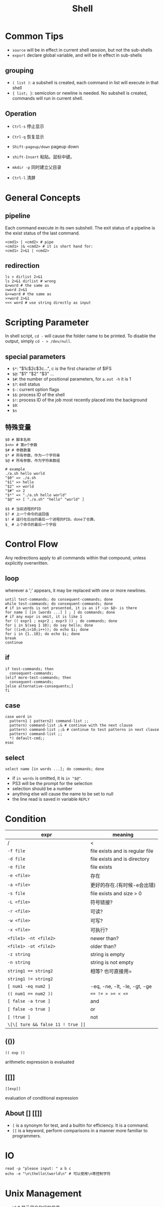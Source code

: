 #+TITLE: Shell

* Common Tips
- =source= will be in effect in current shell session, but not the sub-shells
- =export= declare global variable, and will be in effect in sub-shells
** grouping
 * ~( list )~: a subshell is created, each command in list will execute in that shell
 * ~{ list; }~: semicolon or newline is needed. No subshell is created, commands will run in current shell.

** Operation
 * ~Ctrl-s~ 停止显示
 * ~Ctrl-q~ 恢复显示

 * ~Shift-pageup/down~ pageup down
 * ~shift-Insert~ 粘贴。鼠标中键。

 * ~mkdir -p~ 同时建立父目录
 * ~Ctrl-l~ 清屏

* General Concepts
** pipeline
Each command execute in its own subshell.
The exit status of a pipeline is the exist status of the last command.

#+begin_src shell
<cmd1> | <cmd2> # pipe
<cmd1> |& <cmd2> # it is short hand for:
<cmd1> 2>&1 | <cmd2>
#+end_src

** redirection
#+begin_src shell
ls > dirlist 2>&1
ls 2>&1 dirlist # wrong
&>word # the same as
>word 2>&1
&>>word # the same as
>>word 2>&1
<<< word # use string directly as input
#+end_src

* Scripting Parameter
In shell script, =cd -= will cause the folder name to be printed.
To disable the output, simply =cd - > /dev/null=.
** special parameters

  * ~$*~: "$1c$2c$3c...", c is the first character of $IFS
  * ~$@~: "$1" "$2" "$3" ...
  * ~$#~: the number of positional parameters, for =a.out -h= it is 1
  * ~$?~: exit status
  * ~$-~: current option flags
  * ~$$~: process ID of the shell
  * ~$!~: process ID of the job most recently placed into the background
  * ~$0~:
  * ~$n~

** 特殊变量

#+begin_src shell
$0 # 脚本名称
$<n> # 第n个参数
$# # 参数数量
$* # 所有参数，作为一个字符串
$@ # 所有参数，作为字符串数组
#+end_src

#+begin_src shell
# example
./a.sh hello world
"$0" => ./a.sh
"$1" => hello
"$2" => world
"$#" => 2
"$*" => "./a.sh hello world"
"$@" => [ "./a.sh" "hello" "world" ]
#+end_src

#+begin_src shell
$$ # 当前进程的PID
$? # 上一个命令的返回值
$! # 运行在后台的最后一个进程的PID。done了也算。
$_ # 上个命令的最后一个字段
#+end_src


* Control Flow
Any redirections apply to all commands within that compound, unless explicitly overwritten.

** loop
wherever a ';' appears, it may be replaced with one or more newlines.

#+begin_src shell
until test-commands; do consequent-commands; done
while test-commands; do consequent-commands; done
# if in words is not presented, it is as if ~in $@~ is there
for name [ [in [words ...] ] ; ] do commands; done
# if any expr is omit, it is like 1
for (( expr1 ; expr2 ; expr3 )) ; do commands; done
for i in $(seq 1 10); do say hello; done
for ((i=0;i<10;i++)); do echo $i; done
for i in {1..10}; do echo $i; done
break
continue
#+end_src

** if
#+begin_src shell
if test-commands; then
  consequent-commands;
[elif more-test-commands; then
  consequent-commands;
[else alternative-consequents;]
fi
#+end_src

** case

#+begin_src shell
case word in
  pattern1 | pattern2) command-list ;;
  pattern) command-list ;& # continue with the next clause
  pattern) command-list ;;& # continue to test patterns in next clause
  pattern) command-list ;;
  *) default-cmd;;
esac
#+end_src

** select
#+begin_src shell
select name [in words ...]; do commands; done
#+end_src

 * if ~in words~ is omitted, it is ~in "$@"~.
 * PS3 will be the prompt for the selection
 * selection should be a number
 * anything else will cause the name to be set to null
 * the line read is saved in variable ~REPLY~


* Condition

| expr                              | meaning                         |
|-----------------------------------+---------------------------------|
| /                                 | <                               |
| ~-f file~                         | file exists and is regular file |
| ~-d file~                         | file exists and is directory    |
| ~-e file~                         | file exists                     |
| ~-e <file>~                       | 存在                            |
| ~-a <file>~                       | 更好的存在.(有时候-e会出错)     |
| ~-s file~                         | file exists and size > 0        |
| ~-L <file>~                       | 符号链接?                       |
| ~-r <file>~                       | 可读?                           |
| ~-w <file>~                       | 可写?                           |
| ~-x <file>~                       | 可执行?                         |
| ~<file1> -nt <file2>~             | newer than?                     |
| ~<file1> -ot <file2>~             | older than?                     |
|-----------------------------------+---------------------------------|
| ~-z string~                       | string is empty                 |
| ~-n string~                       | string is not empty             |
| ~string1 == string2~              | 相等? 也可直接用=               |
| ~string1 != string2~              |                                 |
|-----------------------------------+---------------------------------|
| ~[ num1 -eq num2 ]~               | -eq, -ne, -lt, -le, -gt, -ge    |
| ~(( num1 == num2 ))~              | ~== != > >= < <=~               |
|-----------------------------------+---------------------------------|
| ~[ false -a true ]~               | and                             |
| ~[ false -o true ]~               | or                              |
| ~[ !true ]~                       | not                             |
| ~\[\[ ture && false 11 ! true ]]~ |                                 |

** (())
#+begin_src shell
(( exp ))
#+end_src

arithmetic expression is evaluated

** [[]]
#+begin_src shell
[[exp]]
#+end_src

evaluation of conditional expression

** About [] [[]]
 * ~[~ is a synonym for test, and a builtin for efficiency. It is a command.
 * ~[[~ is a keyword, perform comparisons in a manner more familiar to programmers.


* IO
#+begin_src shell
read -p "please input: " a b c
echo -e "\n\thello\tworld\n" # 可以使用\n等控制字符
#+end_src

* Unix Management
 * id # 显示用户和组的信息
 * dmesg # 查看内核日志
 * uname
  * ~-v~ 内核版本 => ~Darwin Kernel Version 13.1.0: Wed Apr ... EASE_X86_64~
  * ~-r~ 内核发行信息 => ~13.1.0~
  * ~-m~ 机器硬件名称 => ~x86_64~
  * ~-n~ 网络节点。等价于~hostname~ => ~HebideMacBook-Pro.local~
  * ~-s~ 操作系统名称。 => ~Darwin~
  * 如果不加参数，默认使用 -s。 => ~Darwin~
 * strace ./a.out # details about system calls when a program runs
 * tcpdump -tt -r -nn xx.pcap
 * curl ifconfig.me
 * scp
  * ~scp <local> [ -p port ] root@hostname:<path>~
  * ~scp [-p port ] root@hostname:<path> <local>~
 * ldd a.out # 打印程序需要的shared lib
 * prompt($PS1-4)
  * ~\d~: date
  * ~\D{format}~
  * ~\h~: hostname
  * ~\H~: full hostname
  * ~\t~: time 24hour HH::MM::SS
  * ~\T~: time 12hour HH::MM::SS
  * ~\@~: time 12hour am/pm
  * ~\A~: time 24hour HH::MM
  * ~\w~: current working directory
  * ~\W~: basename of $PWD
** job control

 * C-Z suspend
 * refer a job
  - ~%n~: job number
  - ~%%~: current job
  - ~%+~: current job
  - ~%-~: previous job
  - ~%~: current job
  - ~%ce~: the job "ce"
  - ~%?ce~: the job, whose command has "ce"
 * fg %1: continue it in foreground
 * bg %1: continue it in background
 * jobs: list jobs
 * kill %1: kill the job
** return status
 * simple command: provided by POSIX 1003.1 ~waitpid~ function(less than 128)
 * if command terminated by signal ~n~, it is ~128+n~
 * all builtin returns 2 indicating incorrect usage


* escape color

#+begin_src shell
#!/bin/bash
#
#   This file echoes a bunch of color codes to the
#   terminal to demonstrate what's available.  Each
#   line is the color code of one forground color,
#   out of 17 (default + 16 escapes), followed by a
#   test use of that color on all nine background
#   colors (default + 8 escapes).
#

T='gYw'   # The test text

echo -e "\n                 40m     41m     42m     43m\
     44m     45m     46m     47m";

for FGs in '    m' '   1m' '  30m' '1;30m' '  31m' '1;31m' '  32m' \
           '1;32m' '  33m' '1;33m' '  34m' '1;34m' '  35m' '1;35m' \
           '  36m' '1;36m' '  37m' '1;37m';
  do FG=${FGs// /}
  echo -en " $FGs \033[$FG  $T  "
  for BG in 40m 41m 42m 43m 44m 45m 46m 47m;
    do echo -en "$EINS \033[$FG\033[$BG  $T  \033[0m";
  done
  echo;
done
echo
#+end_src

[[./img/bash-color.png]]

note:

 * 1: bold
 * 4: underline
 * 30-37: black, red, green, yellow, blue, pink, cyan, white
 * 40-47: background
 * 90-97: light
 * 100-107: light background

example:

 * ~\033[1;4;32;45m~
 * ~\e[32;45m~
 * ~\e[0m~

in PS1, use:

 * ~\[\033[32;45m\]~

* expansion
 * ~xxx~ <=> ~$(xxx)~

** brace expansion

#+begin_src shell
echo a{d,b,c}e
# => ade abe ace
mkdir /usr/local/{old,new,dist}
#+end_src

** tilde expansion

#+begin_src shell
~/foo # $HOME/foo
~hebi/foo # home of user hebi
#+end_src

** variable expansion
return value:

 * ~${var:-word}~: if var is unset or null, the value is expansion of word
 * ~${var:=word}~: if var is unset or null, the expansion of word is assigned to var
 * ~${var:?word}~: if var is unset or null, the expansion of word is written to stderr, shell exits.
  Otherwise the value of var is returned.
 * ~${var:+word}~: if var is unset or null, nothing returned. Otherwise expansion of word is returned.


** 变量替换

*返回结果，但不改变原变量的值。*

#+begin_src shell
# 若var未被声明，则以DEFAULT为其值
${var-DEFAULT}
${var=DEFAULT}
# 若
# 1. var 未被声明 或
# 2. 其值为空
# 则以DEFAULT为其值
${var:-DEFAULT}
${var:=DEFAULT}
#+end_src

string:

 * ~${str:offset}~: substr(offet)
 * ~${str:offset:length}~: substr(offset, count)
 * ~${#var}~: return length in character of the expansion of var
 * ~${str#word}~: pattern is the expansion of word.
  If the pattern matches the beginning of str,
  return the str with the **shortest** match of pattern in str deleted.
 * ~${str##word}~: the same as above, the **longest** match is deleted
 * ~${str%word}~: The tailing of str
 * ~${str%%word}~: longest
 * ~${str/pattern/string}~: longest match os pattern is replaced with string
  if pattern begins with
   - ~/~: all matched is replaced
   - ~#~: match must happen in the begin
   - ~%~: match must happen in the tail
 * ~${str^pattern}~: the match is converted from lower case to uppercase
 * ~${str^^pattern}~: all match
 * ~${str,pattern}~: upper to lower
 * ~${str,,pattern}~: all match

** filename expansion
 * ~*~: match any string, including null string
 * ~?~: match any single character
 * ~[...]~:
  - ~[a-dx-z]~
  - ~[!a-d]~
  - ~[^a-d]~
  - ~[[:digit:][:alnum:]]~

** 字符串

substring使用的是bash中的正则。

  * ~${#string}~ $string的长度
  * ~${string:5}~ $string 从5位置开始的子串
  * ~${string:5:3}~ 5位置开始，提取3个。
  * ~${string#substring}~ 从*开头*删除substring的*最短*匹配
  * ~${string##substring}~ 从*开头*删除substring的*最长*匹配
  * ~${string%substring}~ 从*结尾*删除substring的*最短*匹配
  * ~${string%%substring}~ 从*结尾*删除substring的*最长*匹配

  * ~${string/substring/replace}~ 第一个匹配的substring替换为replace
  * ~${string/#substring/replace}~ 开头是substring,则换为replace
  * ~${string/%substring/replace}~ 结尾时substring,则换为replace

substring若不加引号,则为正常字符串,加引号则可用$转义.

** 数值计算

#+begin_src shell
(( a=2+3 ))
a = $(( 2+3 ))

a = ((12))
echo $((a++)) # => 12
echo $((++a)) # => 14

echo ((5>3)) # => 1
#+end_src

* function

#+begin_src shell
name() compound-command [ redirections ]
function name [()] compound-command [ redirections ]
#+end_src

 * compound commands are often ~{ list; }~
 * if ~function~ keyword is present, ~()~ can be omitted.
 * function definition may be deleted by ~unset -f~
 * arguments to function become the positional parameters

* Script

* My Scripts

#+begin_src shell
# papers.txt contains titles of papers, one per line
# scholar.py is from web, an API-like project for Google Scholar
while read -r line; do
    ID=~./scholar.py -c 1 -t -p "\"$line\"" | grep "Cluster ID" | awk '{print $3}'~
    ./scholar.py -c 1 -C $ID --citation=bt >> out.bib
done < papers.txt
#+end_src

loop counter

#+begin_src shell
count=1
while read -r line; do
    echo $count
    let count=count+1
done < papers.txt
#+end_src
